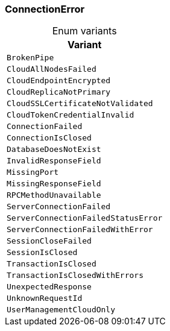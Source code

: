 [#_enum_ConnectionError]
=== ConnectionError

[caption=""]
.Enum variants
// tag::enum_constants[]
[cols=""]
[options="header"]
|===
|Variant
a| `BrokenPipe`
a| `CloudAllNodesFailed`
a| `CloudEndpointEncrypted`
a| `CloudReplicaNotPrimary`
a| `CloudSSLCertificateNotValidated`
a| `CloudTokenCredentialInvalid`
a| `ConnectionFailed`
a| `ConnectionIsClosed`
a| `DatabaseDoesNotExist`
a| `InvalidResponseField`
a| `MissingPort`
a| `MissingResponseField`
a| `RPCMethodUnavailable`
a| `ServerConnectionFailed`
a| `ServerConnectionFailedStatusError`
a| `ServerConnectionFailedWithError`
a| `SessionCloseFailed`
a| `SessionIsClosed`
a| `TransactionIsClosed`
a| `TransactionIsClosedWithErrors`
a| `UnexpectedResponse`
a| `UnknownRequestId`
a| `UserManagementCloudOnly`
|===
// end::enum_constants[]

